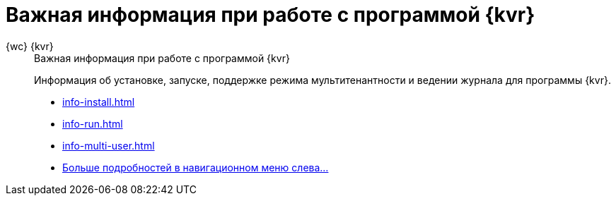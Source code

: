 :page-layout: home

= Важная информация при работе с программой {kvr}

[tabs]
====
{wc} {kvr}::
+
.Важная информация при работе с программой {kvr}
****
Информация об установке, запуске, поддержке режима мультитенантности и ведении журнала для программы {kvr}.

* xref:info-install.adoc[]
* xref:info-run.adoc[]
* xref:info-multi-user.adoc[]
* xref:important.adoc[Больше подробностей в навигационном меню слева...]
****
====